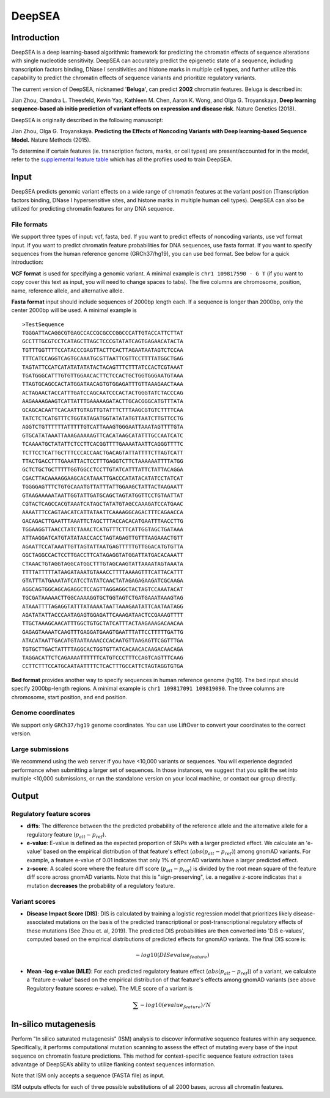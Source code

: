 =======
DeepSEA
=======

Introduction
------------

DeepSEA is a deep learning-based algorithmic framework for predicting the chromatin effects of sequence alterations with single nucleotide sensitivity. DeepSEA can accurately predict the epigenetic state of a sequence, including transcription factors binding, DNase I sensitivities and histone marks in multiple cell types, and further utilize this capability to predict the chromatin effects of sequence variants and prioritize regulatory variants.

The current version of DeepSEA, nicknamed '**Beluga**', can predict **2002** chromatin features. Beluga is described in:

Jian Zhou, Chandra L. Theesfeld, Kevin Yao, Kathleen M. Chen, Aaron K. Wong, and Olga G. Troyanskaya, **Deep learning sequence-based ab initio prediction of variant effects on expression and disease risk**. Nature Genetics (2018).

DeepSEA is originally described in the following manuscript:

Jian Zhou, Olga G. Troyanskaya. **Predicting the Effects of Noncoding Variants with Deep learning-based Sequence Model.** Nature Methods (2015).

To determine if certain features (ie. transcription factors, marks, or cell types) are present/accounted for in the model, refer to the `supplemental feature table <https://s3-us-west-2.amazonaws.com/humanbase-dev/deepsea/examples/41588_2019_420_MOESM9_ESM.csv>`_ which has all the profiles used to train DeepSEA.

Input
-----

DeepSEA predicts genomic variant effects on a wide range of chromatin features at the variant position (Transcription factors binding, DNase I hypersensitive sites, and histone marks in multiple human cell types). DeepSEA can also be utilized for predicting chromatin features for any DNA sequence.

File formats
~~~~~~~~~~~~
We support three types of input: vcf, fasta, bed. If you want to predict effects of noncoding variants, use vcf format input. If you want to predict chromatin feature probabilities for DNA sequences, use fasta format. If you want to specify sequences from the human reference genome (GRCh37/hg19), you can use bed format. See below for a quick introduction:

**VCF format** is used for specifying a genomic variant. A minimal example is ``chr1 109817590 - G T`` (if you want to copy cover this text as input, you will need to change spaces to tabs). The five columns are chromosome, position, name, reference allele, and alternative allele.

**Fasta format** input should include sequences of 2000bp length each. If a sequence is longer than 2000bp, only the center 2000bp will be used. A minimal example is ::

  >TestSequence
  TGGGATTACAGGCGTGAGCCACCGCGCCCGGCCCATTGTACCATTCTTAT
  GCCTTTGCGTCCTCATAGCTTAGCTCCCGTATATCAGTGAGAACATACTA
  TGTTTGGTTTTCCATACCCGAGTTACTTCACTTAGAATAATAGTCTCCAA
  TTTCATCCAGGTCAGTGCAAATGCGTTAATTCGTTCCTTTTATGGCTGAG
  TAGTATTCCATCATATATATATACTACAGTTTCTTTATCCACTCGTAAAT
  TGATGGGCATTTGTGTTGGAACACTTCTCCACTGCTGGTGGGAATGTAAA
  TTAGTGCAGCCACTATGGATAACAGTGTGGAGATTTGTTAAAGAACTAAA
  ACTAGAACTACCATTTGATCCAGCAATCCCACTACTGGGTATCTACCCAG
  AAGAAAAGAAGTCATTATTTGAAAAAGATACTTGCACGGGCATGTTTATA
  GCAGCACAATTCACAATTGTAGTTGTATTTCTTTAAGCGTGTCTTTTCAA
  TATCTCTCATGTTTCTGGTATAGATGGTATATATGTTAATCTTGTTCCTG
  AGGTCTGTTTTTTATTTTTGTCATTAAAGTGGGAATTAAATAGTTTTGTA
  GTGCATATAAATTAAAGAAAAAGTTCACATAAGCATATTTGCCAATCATC
  TCAAAATGCTATATTCTCCTTCACGGTTTTGAAAATAATTCAGGGTTTTC
  TCTTCCTCATTGCTTTCCCACCAACTGACAGTATTATTTTCTTAGTCATT
  TTACTGACCTTTGAAATTACTCCTTTGAGGTCTTCTAAAAAATTTTATGG
  GCTCTGCTGCTTTTTGGTGGCCTCCTTGTATCATTTATTCTATTACAGGA
  CGACTTACAAAAGGAAGCACATAAATTGACCCATATACATATCCTATCAT
  TGGGGAGTTTCTGTGCAAATGTTATTTATTGGAAGCTATTACTAAGAATT
  GTAAGAAAAATAATTGGTATTGATGCAGCTAGTATGGTTCCTGTAATTAT
  CGTACTCAGCCACGTAAATCATAGCTATATGTAGCCAAAGATCCATGAAC
  AAAATTTCCAGTAACATCATTATAATTCAAAAGGCAGACTTTCAGAACCA
  GACAGACTTGAATTTAAATTCTAGCTTTACCACACATGAATTTAACCTTG
  TGGAAGGTTAACCTATCTAAACTCATGTTTCTTCATTGGTAGCTGATAAA
  ATTAAGGATCATGTATATAACCACCTAGTAGAGTTGTTTAAGAAACTGTT
  AGAATTCCATAAATTGTTAGTATTAATGAGTTTTTGTTGGACATGTGTTA
  GGCTAGGCCACTCCTTGACCTTCATAGAGGTATGGATTATGACACAAATT
  CTAAACTGTAGGTAGGCATGGCTTTGTAGCAAGTATTAAAATAGTAAATA
  TTTTATTTTTATAAGATAAATGTAAACCTTTTAAAAGTTTCATTACATTT
  GTATTTATGAAATATCATCCTATATCAACTATAGAGAGAAGATCGCAAGA
  AGGCAGTGGCAGCAGAGGCTCCAGTTAGGAGGCTACTAGTCCAAATACAT
  TGCGATAAAAACTTGGCAAAAGGTGCTGGTAGTCTGATGAAATAAAGTAG
  ATAAATTTTAGAGGTATTTATAAAATAATTAAAGAATATTCAATAATAGG
  AGATATATTACCCAATAGAGTGGAGATTCAAAGATAACTCCGAAAGTTTT
  TTGCTAAAGCAACATTTGGCTGTGCTATCATTTACTAAGAAAGACAACAA
  GAGAGTAAAATCAAGTTTGAGGATGAAGTGAATTTATTCCTTTTTGATTG
  ATACATAATTGACATGTAATAAAACCCACAATGTTAAGAGTTCGGTTTGA
  TGTGCTTGACTATTTTAGGCACTGGTGTTATCACAACACAAGACAACAGA
  TAGGACATTCTCAGAAAATTTTTTCATGTCCCTTTCCAGTCAGTTTCAAG
  CCTTCTTTCCATGCAATAATTTTCTCACTTTGCCATTCTAGTAGGTGTGA

**Bed format** provides another way to specify sequences in human reference genome (hg19). The bed input should specify 2000bp-length regions. A minimal example is ``chr1 109817091 109819090``. The three columns are chromosome, start position, and end position.

Genome coordinates
~~~~~~~~~~~~~~~~~~
We support only ``GRCh37/hg19`` genome coordinates. You can use LiftOver to convert your coordinates to the correct version.

Large submissions
~~~~~~~~~~~~~~~~~
We recommend using the web server if you have <10,000 variants or sequences. You will experience degraded performance when submitting a larger set of sequences. In those instances, we suggest that you split the set into multiple <10,000 submissions, or run the standalone version on your local machine, or contact our group directly.


Output
------

Regulatory feature scores
~~~~~~~~~~~~~~~~~~~~~~~~~
* **diffs**: The difference between the the predicted probability of the reference allele and the alternative allele for a regulatory feature (:math:`p_{alt} -p_{ref}`).
* **e-value**: E-value is defined as the expected proportion of SNPs with a larger predicted effect. We calculate an 'e-value' based on the empirical distribution of that feature's effect (:math:`abs(p_{alt} -p_{ref})`) among gnomAD variants. For example, a feature e-value of 0.01 indicates that only 1% of gnomAD variants have a larger predicted effect.
* **z-score**: A scaled score where the feature diff score (:math:`p_{alt} -p_{ref}`) is divided by the root mean square of the feature diff score across gnomAD variants. Note that this is "sign-preserving", i.e. a negative z-score indicates that a mutation **decreases** the probability of a regulatory feature.

Variant scores
~~~~~~~~~~~~~~

* **Disease Impact Score (DIS)**: DIS is calculated by training a logistic regression model that prioritizes likely disease-associated mutations on the basis of the predicted transcriptional or post-transcriptional regulatory effects of these mutations (See Zhou et. al, 2019). The predicted DIS probabilities are then converted into 'DIS e-values', computed based on the empirical distributions of predicted effects for gnomAD variants. The final DIS score is:

  .. math::
      -log10(DIS evalue_{feature})

* **Mean -log e-value (MLE)**: For each predicted regulatory feature effect (:math:`abs(p_{alt}-p_{ref}`)) of a variant, we calculate a 'feature e-value' based on the empirical distribution of that feature's effects among gnomAD variants (see above Regulatory feature scores: e-value). The MLE score of a variant is

  .. math::
      \sum -log10(evalue_{feature}) / N

In-silico mutagenesis
---------------------
Perform "In silico saturated mutagenesis" (ISM) analysis to discover informative sequence features within any sequence. Specifically, it performs computational mutation scanning to assess the effect of mutating every base of the input sequence on chromatin feature predictions. This method for context-specific sequence feature extraction takes advantage of DeepSEA’s ability to utilize flanking context sequences information.

Note that ISM only accepts a sequence (FASTA file) as input.

ISM outputs effects for each of three possible substitutions of all 2000 bases, across all chromatin features.
